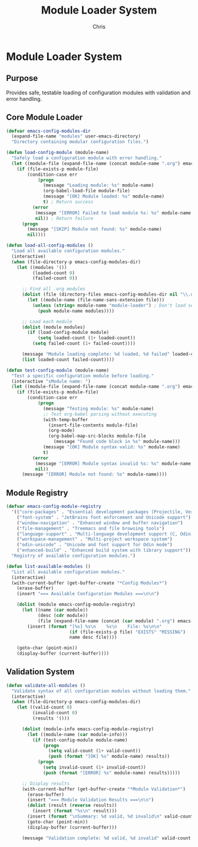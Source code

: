 #+TITLE: Module Loader System
#+AUTHOR: Chris
#+DESCRIPTION: Safe module loading system for Emacs configuration
#+STARTUP: overview

* Module Loader System

** Purpose
Provides safe, testable loading of configuration modules with validation and error handling.

** Core Module Loader
#+BEGIN_SRC emacs-lisp
(defvar emacs-config-modules-dir
  (expand-file-name "modules" user-emacs-directory)
  "Directory containing modular configuration files.")

(defun load-config-module (module-name)
  "Safely load a configuration module with error handling."
  (let ((module-file (expand-file-name (concat module-name ".org") emacs-config-modules-dir)))
    (if (file-exists-p module-file)
        (condition-case err
            (progn
              (message "Loading module: %s" module-name)
              (org-babel-load-file module-file)
              (message "[OK] Module loaded: %s" module-name)
              t) ; Return success
          (error
           (message "[ERROR] Failed to load module %s: %s" module-name (error-message-string err))
           nil)) ; Return failure
      (progn
        (message "[SKIP] Module not found: %s" module-name)
        nil))))

(defun load-all-config-modules ()
  "Load all available configuration modules."
  (interactive)
  (when (file-directory-p emacs-config-modules-dir)
    (let ((modules '())
          (loaded-count 0)
          (failed-count 0))

      ;; Find all .org modules
      (dolist (file (directory-files emacs-config-modules-dir nil "\\.org$"))
        (let ((module-name (file-name-sans-extension file)))
          (unless (string= module-name "module-loader") ; Don't load self
            (push module-name modules))))

      ;; Load each module
      (dolist (module modules)
        (if (load-config-module module)
            (setq loaded-count (1+ loaded-count))
          (setq failed-count (1+ failed-count))))

      (message "Module loading complete: %d loaded, %d failed" loaded-count failed-count)
      (list loaded-count failed-count))))

(defun test-config-module (module-name)
  "Test a specific configuration module before loading."
  (interactive "sModule name: ")
  (let ((module-file (expand-file-name (concat module-name ".org") emacs-config-modules-dir)))
    (if (file-exists-p module-file)
        (condition-case err
            (progn
              (message "Testing module: %s" module-name)
              ;; Test org-babel parsing without executing
              (with-temp-buffer
                (insert-file-contents module-file)
                (org-mode)
                (org-babel-map-src-blocks module-file
                  (message "Found code block in %s" module-name)))
              (message "[OK] Module syntax valid: %s" module-name)
              t)
          (error
           (message "[ERROR] Module syntax invalid %s: %s" module-name (error-message-string err))
           nil))
      (message "[ERROR] Module not found: %s" module-name))))
#+END_SRC

** Module Registry
#+BEGIN_SRC emacs-lisp
(defvar emacs-config-module-registry
  '(("core-packages" . "Essential development packages (Projectile, Vertico, Eglot)")
    ("font-system" . "JetBrains font enforcement and Unicode support")
    ("window-navigation" . "Enhanced window and buffer navigation")
    ("file-management" . "Treemacs and file browsing tools")
    ("language-support" . "Multi-language development support (C, Odin)")
    ("workspace-management" . "Multi-project workspace system")
    ("odin-unicode" . "Unicode and font support for Odin mode")
    ("enhanced-build" . "Enhanced build system with library support"))
  "Registry of available configuration modules.")

(defun list-available-modules ()
  "List all available configuration modules."
  (interactive)
  (with-current-buffer (get-buffer-create "*Config Modules*")
    (erase-buffer)
    (insert "=== Available Configuration Modules ===\n\n")

    (dolist (module emacs-config-module-registry)
      (let ((name (car module))
            (desc (cdr module))
            (file (expand-file-name (concat (car module) ".org") emacs-config-modules-dir)))
        (insert (format "[%s] %s\n    %s\n    File: %s\n\n"
                        (if (file-exists-p file) "EXISTS" "MISSING")
                        name desc file))))

    (goto-char (point-min))
    (display-buffer (current-buffer))))
#+END_SRC

** Validation System
#+BEGIN_SRC emacs-lisp
(defun validate-all-modules ()
  "Validate syntax of all configuration modules without loading them."
  (interactive)
  (when (file-directory-p emacs-config-modules-dir)
    (let ((valid-count 0)
          (invalid-count 0)
          (results '()))

      (dolist (module-info emacs-config-module-registry)
        (let ((module-name (car module-info)))
          (if (test-config-module module-name)
              (progn
                (setq valid-count (1+ valid-count))
                (push (format "[OK] %s" module-name) results))
            (progn
              (setq invalid-count (1+ invalid-count))
              (push (format "[ERROR] %s" module-name) results)))))

      ;; Display results
      (with-current-buffer (get-buffer-create "*Module Validation*")
        (erase-buffer)
        (insert "=== Module Validation Results ===\n\n")
        (dolist (result (reverse results))
          (insert (format "%s\n" result)))
        (insert (format "\nSummary: %d valid, %d invalid\n" valid-count invalid-count))
        (goto-char (point-min))
        (display-buffer (current-buffer)))

      (message "Validation complete: %d valid, %d invalid" valid-count invalid-count))))
#+END_SRC
